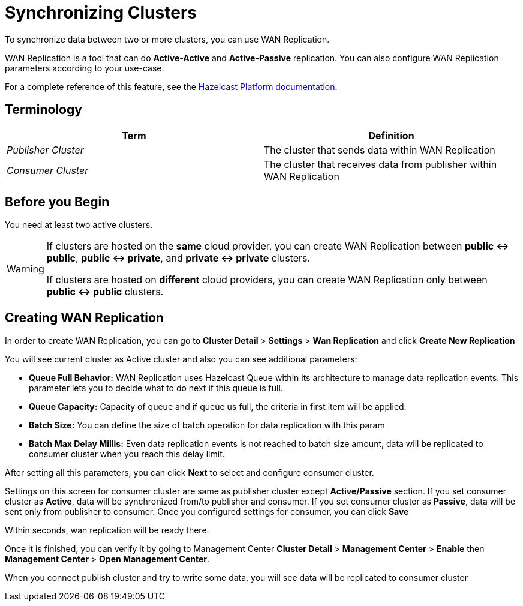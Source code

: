 = Synchronizing Clusters
:description: To synchronize data between two or more clusters, you can use WAN Replication.

{description}

WAN Replication is a tool that can do *Active-Active* and *Active-Passive* replication. You can also configure WAN Replication parameters according to your use-case.

For a complete reference of this feature, see the xref:hazelcast:wan:wan.adoc[Hazelcast Platform documentation].

== Terminology

[cols="e,a"]
|===
|Term|Definition

|Publisher Cluster
|The cluster that sends data within WAN Replication

|Consumer Cluster
|The cluster that receives data from publisher within WAN Replication
|===

== Before you Begin

You need at least two active clusters.

[WARNING]
====
If clusters are hosted on the *same* cloud provider, you can create WAN Replication between *public <-> public*, *public <-> private*, and *private <-> private* clusters.

If clusters are hosted on *different* cloud providers, you can create WAN Replication only between *public <-> public* clusters.
====

== Creating WAN Replication

In order to create WAN Replication, you can go to *Cluster Detail* > *Settings* > *Wan Replication* and click *Create New Replication* 

You will see current cluster as Active cluster and also you can see additional parameters:

- *Queue Full Behavior:* WAN Replication uses Hazelcast Queue within its architecture to manage data replication events. This parameter  lets you to decide what to do next if this queue is full. 
- *Queue Capacity:* Capacity of queue and if queue us full, the criteria in first item will be applied.
- *Batch Size:* You can define the size of batch operation for data replication with this param
- *Batch Max Delay Millis:* Even data replication events is not reached to batch size amount, data will be replicated to consumer cluster when you reach this delay limit.

After setting all this parameters, you can click *Next* to select and configure consumer cluster.

Settings on this screen for consumer cluster are same as publisher cluster except *Active/Passive* section. If you set consumer cluster as *Active*, data will be synchronized from/to publisher and consumer. If you set consumer cluster as *Passive*, data will be sent only from publisher to consumer. 
Once you configured settings for consumer, you can click *Save* 

Within seconds, wan replication will be ready there. 

Once it is finished, you can verify it by going to Management Center *Cluster Detail* > *Management Center* > *Enable*  then *Management Center* > *Open Management Center*. 

When you connect publish cluster and try to write some data, you will see data will be replicated to consumer cluster